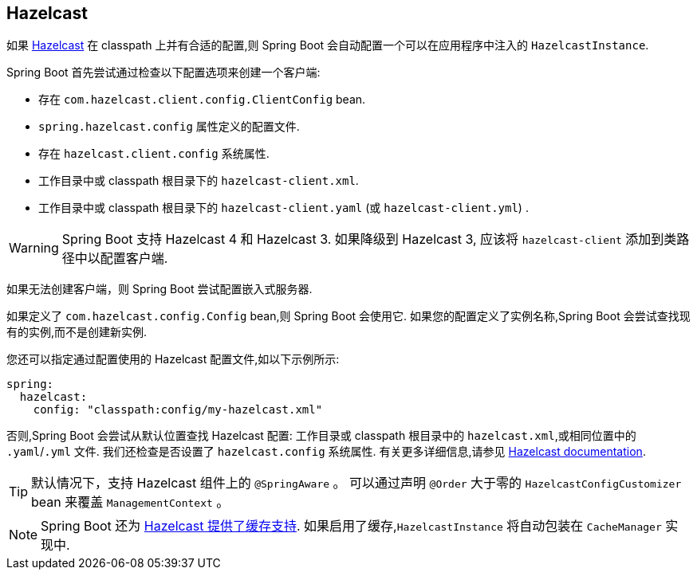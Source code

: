 [[io.hazelcast]]
== Hazelcast
如果  https://hazelcast.com/[Hazelcast] 在 classpath 上并有合适的配置,则 Spring Boot 会自动配置一个可以在应用程序中注入的 `HazelcastInstance`.

Spring Boot 首先尝试通过检查以下配置选项来创建一个客户端:

* 存在 `com.hazelcast.client.config.ClientConfig` bean.
* `spring.hazelcast.config` 属性定义的配置文件.
* 存在 `hazelcast.client.config` 系统属性.
* 工作目录中或 classpath 根目录下的 `hazelcast-client.xml`.
* 工作目录中或 classpath 根目录下的 `hazelcast-client.yaml`  (或 `hazelcast-client.yml`) .

WARNING: Spring Boot 支持 Hazelcast 4 和 Hazelcast 3. 如果降级到 Hazelcast 3, 应该将 `hazelcast-client` 添加到类路径中以配置客户端.

如果无法创建客户端，则 Spring Boot 尝试配置嵌入式服务器.

如果定义了 `com.hazelcast.config.Config` bean,则 Spring Boot 会使用它. 如果您的配置定义了实例名称,Spring Boot 会尝试查找现有的实例,而不是创建新实例.

您还可以指定通过配置使用的 Hazelcast 配置文件,如以下示例所示:

[source,yaml,indent=0,subs="verbatim",configprops,configblocks]
----
	spring:
	  hazelcast:
	    config: "classpath:config/my-hazelcast.xml"
----

否则,Spring Boot 会尝试从默认位置查找 Hazelcast 配置: 工作目录或 classpath 根目录中的 `hazelcast.xml`,或相同位置中的 `.yaml`/`.yml` 文件.  我们还检查是否设置了 `hazelcast.config` 系统属性.  有关更多详细信息,请参见 https://docs.hazelcast.org/docs/latest/manual/html-single/[Hazelcast documentation].

TIP: 默认情况下，支持 Hazelcast 组件上的  `@SpringAware` 。
可以通过声明 `@Order` 大于零的  `HazelcastConfigCustomizer` bean 来覆盖 `ManagementContext` 。

NOTE: Spring Boot 还为 <<io#io.caching.provider.hazelcast,Hazelcast 提供了缓存支持>>. 如果启用了缓存,`HazelcastInstance` 将自动包装在 `CacheManager` 实现中.
